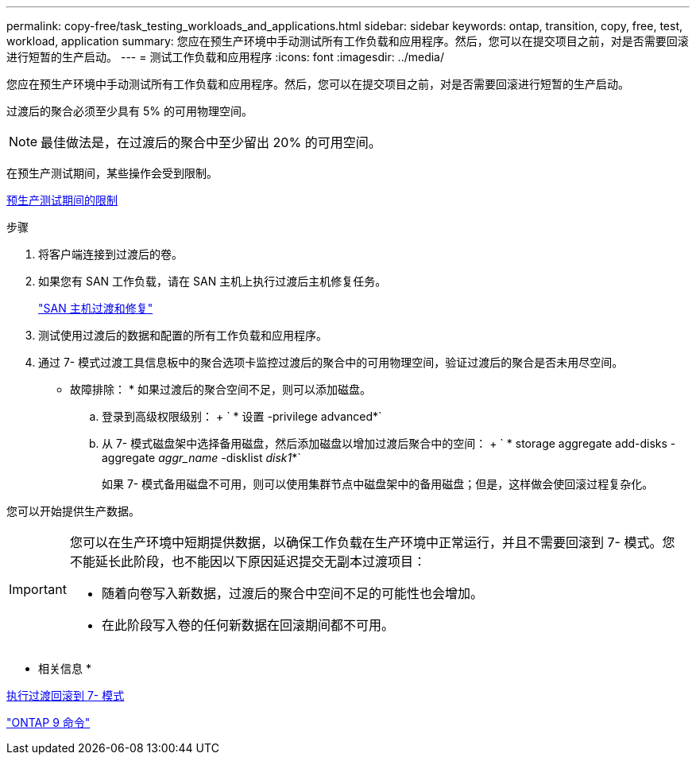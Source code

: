 ---
permalink: copy-free/task_testing_workloads_and_applications.html 
sidebar: sidebar 
keywords: ontap, transition, copy, free, test, workload, application 
summary: 您应在预生产环境中手动测试所有工作负载和应用程序。然后，您可以在提交项目之前，对是否需要回滚进行短暂的生产启动。 
---
= 测试工作负载和应用程序
:icons: font
:imagesdir: ../media/


[role="lead"]
您应在预生产环境中手动测试所有工作负载和应用程序。然后，您可以在提交项目之前，对是否需要回滚进行短暂的生产启动。

过渡后的聚合必须至少具有 5% 的可用物理空间。


NOTE: 最佳做法是，在过渡后的聚合中至少留出 20% 的可用空间。

在预生产测试期间，某些操作会受到限制。

xref:concept_restrictions_during_preproduction_testing.adoc[预生产测试期间的限制]

.步骤
. 将客户端连接到过渡后的卷。
. 如果您有 SAN 工作负载，请在 SAN 主机上执行过渡后主机修复任务。
+
http://docs.netapp.com/ontap-9/topic/com.netapp.doc.dot-7mtt-sanspl/home.html["SAN 主机过渡和修复"]

. 测试使用过渡后的数据和配置的所有工作负载和应用程序。
. 通过 7- 模式过渡工具信息板中的聚合选项卡监控过渡后的聚合中的可用物理空间，验证过渡后的聚合是否未用尽空间。
+
* 故障排除： * 如果过渡后的聚合空间不足，则可以添加磁盘。

+
.. 登录到高级权限级别： + ` * 设置 -privilege advanced*`
.. 从 7- 模式磁盘架中选择备用磁盘，然后添加磁盘以增加过渡后聚合中的空间： + ` * storage aggregate add-disks -aggregate _aggr_name_ -disklist _disk1_*`
+
如果 7- 模式备用磁盘不可用，则可以使用集群节点中磁盘架中的备用磁盘；但是，这样做会使回滚过程复杂化。





您可以开始提供生产数据。

[IMPORTANT]
====
您可以在生产环境中短期提供数据，以确保工作负载在生产环境中正常运行，并且不需要回滚到 7- 模式。您不能延长此阶段，也不能因以下原因延迟提交无副本过渡项目：

* 随着向卷写入新数据，过渡后的聚合中空间不足的可能性也会增加。
* 在此阶段写入卷的任何新数据在回滚期间都不可用。


====
* 相关信息 *

xref:concept_reverting_a_copy_free_transition_project.adoc[执行过渡回滚到 7- 模式]

http://docs.netapp.com/ontap-9/topic/com.netapp.doc.dot-cm-cmpr/GUID-5CB10C70-AC11-41C0-8C16-B4D0DF916E9B.html["ONTAP 9 命令"]
